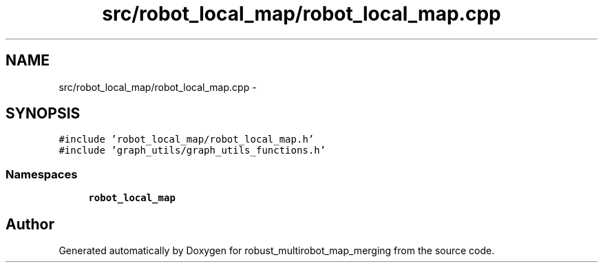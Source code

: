 .TH "src/robot_local_map/robot_local_map.cpp" 3 "Tue Sep 11 2018" "Version 0.1" "robust_multirobot_map_merging" \" -*- nroff -*-
.ad l
.nh
.SH NAME
src/robot_local_map/robot_local_map.cpp \- 
.SH SYNOPSIS
.br
.PP
\fC#include 'robot_local_map/robot_local_map\&.h'\fP
.br
\fC#include 'graph_utils/graph_utils_functions\&.h'\fP
.br

.SS "Namespaces"

.in +1c
.ti -1c
.RI " \fBrobot_local_map\fP"
.br
.in -1c
.SH "Author"
.PP 
Generated automatically by Doxygen for robust_multirobot_map_merging from the source code\&.
